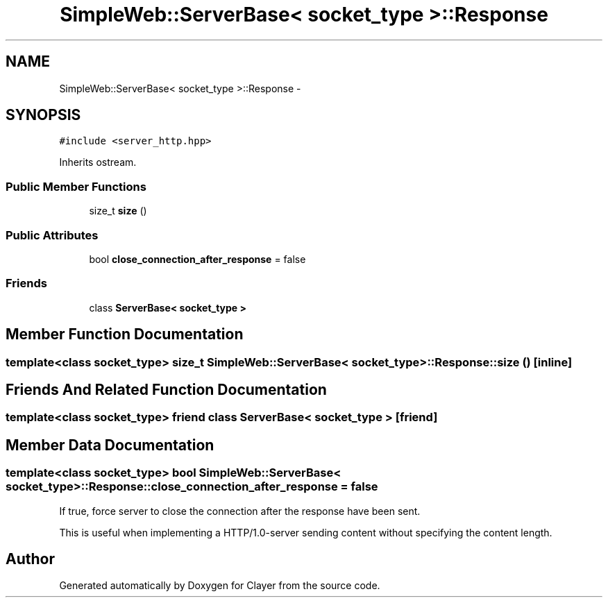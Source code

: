 .TH "SimpleWeb::ServerBase< socket_type >::Response" 3 "Sat Apr 29 2017" "Clayer" \" -*- nroff -*-
.ad l
.nh
.SH NAME
SimpleWeb::ServerBase< socket_type >::Response \- 
.SH SYNOPSIS
.br
.PP
.PP
\fC#include <server_http\&.hpp>\fP
.PP
Inherits ostream\&.
.SS "Public Member Functions"

.in +1c
.ti -1c
.RI "size_t \fBsize\fP ()"
.br
.in -1c
.SS "Public Attributes"

.in +1c
.ti -1c
.RI "bool \fBclose_connection_after_response\fP = false"
.br
.in -1c
.SS "Friends"

.in +1c
.ti -1c
.RI "class \fBServerBase< socket_type >\fP"
.br
.in -1c
.SH "Member Function Documentation"
.PP 
.SS "template<class socket_type> size_t \fBSimpleWeb::ServerBase\fP< socket_type >::Response::size ()\fC [inline]\fP"

.SH "Friends And Related Function Documentation"
.PP 
.SS "template<class socket_type> friend class \fBServerBase\fP< socket_type >\fC [friend]\fP"

.SH "Member Data Documentation"
.PP 
.SS "template<class socket_type> bool \fBSimpleWeb::ServerBase\fP< socket_type >::Response::close_connection_after_response = false"
If true, force server to close the connection after the response have been sent\&.
.PP
This is useful when implementing a HTTP/1\&.0-server sending content without specifying the content length\&. 

.SH "Author"
.PP 
Generated automatically by Doxygen for Clayer from the source code\&.

